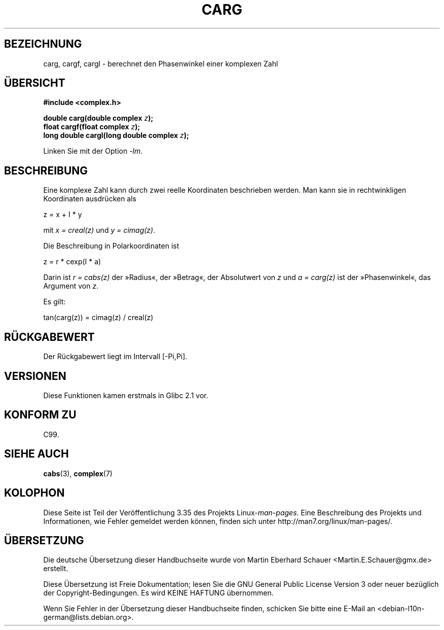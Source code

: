 .\" Copyright 2002 Walter Harms (walter.harms@informatik.uni-oldenburg.de)
.\" Distributed under GPL
.\"
.\"*******************************************************************
.\"
.\" This file was generated with po4a. Translate the source file.
.\"
.\"*******************************************************************
.TH CARG 3 "11. August 2008" "" Linux\-Programmierhandbuch
.SH BEZEICHNUNG
carg, cargf, cargl \- berechnet den Phasenwinkel einer komplexen Zahl
.SH ÜBERSICHT
\fB#include <complex.h>\fP
.sp
\fBdouble carg(double complex \fP\fIz\fP\fB);\fP
.br
\fBfloat cargf(float complex \fP\fIz\fP\fB);\fP
.br
\fBlong double cargl(long double complex \fP\fIz\fP\fB);\fP
.sp
Linken Sie mit der Option \fI\-lm\fP.
.SH BESCHREIBUNG
Eine komplexe Zahl kann durch zwei reelle Koordinaten beschrieben
werden. Man kann sie in rechtwinkligen Koordinaten ausdrücken als

.nf
    z = x + I * y
.fi

mit   \fIx\ =\ creal(z)\fP und \fIy\ =\ cimag(z)\fP.
.LP
Die Beschreibung in Polarkoordinaten ist
.nf

    z = r * cexp(I * a)

.fi
Darin ist \fIr\ =\ cabs(z)\fP der »Radius«, der »Betrag«, der Absolutwert von
\fIz\fP und \fIa\ =\ carg(z)\fP ist der »Phasenwinkel«, das Argument von \fIz\fP.
.LP
Es gilt:
.nf

    tan(carg(z)) = cimag(z) / creal(z)
.fi
.SH RÜCKGABEWERT
Der Rückgabewert liegt im Intervall [\-Pi,Pi].
.SH VERSIONEN
Diese Funktionen kamen erstmals in Glibc 2.1 vor.
.SH "KONFORM ZU"
C99.
.SH "SIEHE AUCH"
\fBcabs\fP(3), \fBcomplex\fP(7)
.SH KOLOPHON
Diese Seite ist Teil der Veröffentlichung 3.35 des Projekts
Linux\-\fIman\-pages\fP. Eine Beschreibung des Projekts und Informationen, wie
Fehler gemeldet werden können, finden sich unter
http://man7.org/linux/man\-pages/.

.SH ÜBERSETZUNG
Die deutsche Übersetzung dieser Handbuchseite wurde von
Martin Eberhard Schauer <Martin.E.Schauer@gmx.de>
erstellt.

Diese Übersetzung ist Freie Dokumentation; lesen Sie die
GNU General Public License Version 3 oder neuer bezüglich der
Copyright-Bedingungen. Es wird KEINE HAFTUNG übernommen.

Wenn Sie Fehler in der Übersetzung dieser Handbuchseite finden,
schicken Sie bitte eine E-Mail an <debian-l10n-german@lists.debian.org>.
